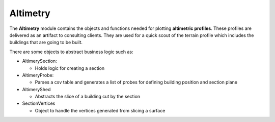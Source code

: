 ***********
Altimetry
***********

The **Altimetry** module contains the objects and functions needed for plotting **altimetric profiles**.
These profiles are delivered as an artifact to consulting clients.
They are used for a quick scout of the terrain profile which includes the buildings that are going to be built.

There are some objects to abstract business logic such as:


* AltimerySection:
  
  * Holds logic for creating a section
    
* AltimeryProbe:
  
  * Parses a csv table and generates a list of probes for defining building position and section plane
  
* AltimeryShed

  * Abstracts the slice of a building cut by the section
  
* SectionVertices

  * Object to handle the vertices generated from slicing a surface